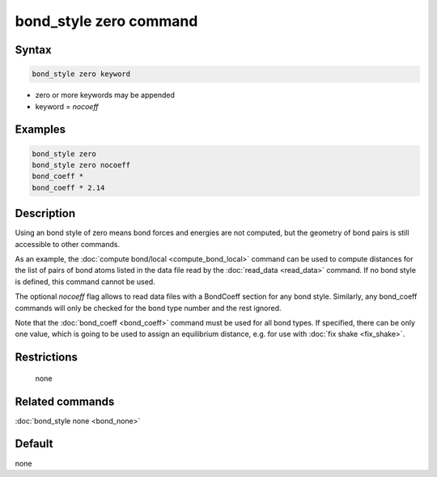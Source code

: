 .. index:: bond_style zero

bond_style zero command
=======================

Syntax
""""""

.. code-block:: LAMMPS

   bond_style zero keyword

* zero or more keywords may be appended
* keyword = *nocoeff*

Examples
""""""""

.. code-block:: LAMMPS

   bond_style zero
   bond_style zero nocoeff
   bond_coeff *
   bond_coeff * 2.14

Description
"""""""""""

Using an bond style of zero means bond forces and energies are not
computed, but the geometry of bond pairs is still accessible to other
commands.

As an example, the :doc:`compute bond/local <compute_bond_local>`
command can be used to compute distances for the list of pairs of bond
atoms listed in the data file read by the :doc:`read_data <read_data>`
command.  If no bond style is defined, this command cannot be used.

The optional *nocoeff* flag allows to read data files with a BondCoeff
section for any bond style. Similarly, any bond_coeff commands
will only be checked for the bond type number and the rest ignored.

Note that the :doc:`bond_coeff <bond_coeff>` command must be used for
all bond types. If specified, there can be only one value, which is
going to be used to assign an equilibrium distance, e.g. for use with
:doc:`fix shake <fix_shake>`.

Restrictions
""""""""""""
 none

Related commands
""""""""""""""""

:doc:`bond_style none <bond_none>`

Default
"""""""

none
